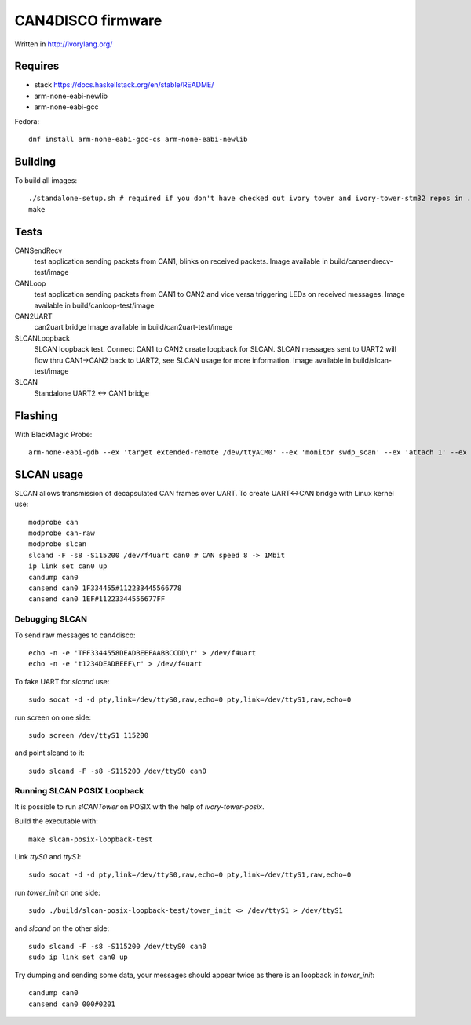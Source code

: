 CAN4DISCO firmware
==================

Written in http://ivorylang.org/

Requires
--------

- stack https://docs.haskellstack.org/en/stable/README/
- arm-none-eabi-newlib
- arm-none-eabi-gcc

Fedora::

  dnf install arm-none-eabi-gcc-cs arm-none-eabi-newlib


Building
--------

To build all images::

  ./standalone-setup.sh # required if you don't have checked out ivory tower and ivory-tower-stm32 repos in ..
  make

Tests
-----

CANSendRecv
  test application sending packets from CAN1, blinks on received packets.
  Image available in build/cansendrecv-test/image
CANLoop
  test application sending packets from CAN1 to CAN2 and vice versa
  triggering LEDs on received messages.
  Image available in build/canloop-test/image
CAN2UART
  can2uart bridge
  Image available in build/can2uart-test/image
SLCANLoopback
  SLCAN loopback test. Connect CAN1 to CAN2 create loopback
  for SLCAN. SLCAN messages sent to UART2 will flow thru CAN1->CAN2 back to UART2,
  see SLCAN usage for more information.
  Image available in build/slcan-test/image
SLCAN
  Standalone UART2 <-> CAN1 bridge

Flashing
--------

With BlackMagic Probe::

  arm-none-eabi-gdb --ex 'target extended-remote /dev/ttyACM0' --ex 'monitor swdp_scan' --ex 'attach 1' --ex 'load' build/canloop-test/image

SLCAN usage
-----------

SLCAN allows transmission of decapsulated CAN frames over UART. To create
UART<->CAN bridge with Linux kernel use::

  modprobe can
  modprobe can-raw
  modprobe slcan
  slcand -F -s8 -S115200 /dev/f4uart can0 # CAN speed 8 -> 1Mbit
  ip link set can0 up
  candump can0
  cansend can0 1F334455#112233445566778
  cansend can0 1EF#11223344556677FF

Debugging SLCAN
~~~~~~~~~~~~~~~

To send raw messages to can4disco::

  echo -n -e 'TFF3344558DEADBEEFAABBCCDD\r' > /dev/f4uart
  echo -n -e 't1234DEADBEEF\r' > /dev/f4uart

To fake UART for `slcand` use::

  sudo socat -d -d pty,link=/dev/ttyS0,raw,echo=0 pty,link=/dev/ttyS1,raw,echo=0

run screen on one side::

  sudo screen /dev/ttyS1 115200

and point slcand to it::

  sudo slcand -F -s8 -S115200 /dev/ttyS0 can0

Running SLCAN POSIX Loopback
~~~~~~~~~~~~~~~~~~~~~~~~~~~~

It is possible to run `slCANTower` on POSIX with the help of `ivory-tower-posix`.

Build the executable with::

  make slcan-posix-loopback-test

Link `ttyS0` and `ttyS1`::

  sudo socat -d -d pty,link=/dev/ttyS0,raw,echo=0 pty,link=/dev/ttyS1,raw,echo=0

run `tower_init` on one side::

  sudo ./build/slcan-posix-loopback-test/tower_init <> /dev/ttyS1 > /dev/ttyS1

and `slcand` on the other side::

  sudo slcand -F -s8 -S115200 /dev/ttyS0 can0
  sudo ip link set can0 up

Try dumping and sending some data, your messages should appear twice as
there is an loopback in `tower_init`::

  candump can0
  cansend can0 000#0201

